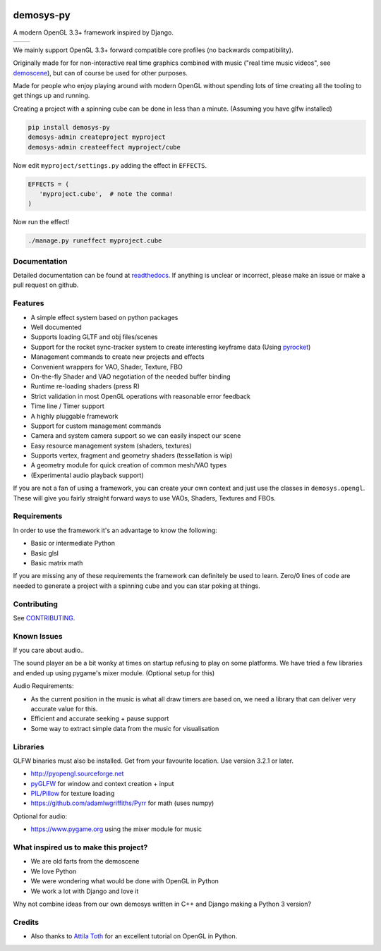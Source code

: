 |pypi| |travis| |rtd|

demosys-py
==========

A modern OpenGL 3.3+ framework inspired by Django.

+-----------------+-----------------+
| |screenshot1|   | |screenshot2|   |
+-----------------+-----------------+

We mainly support OpenGL 3.3+ forward compatible core profiles (no backwards compatibility).

Originally made for for non-interactive real time graphics combined with music
("real time music videos", see `demoscene <https://en.wikipedia.org/wiki/Demoscene>`__),
but can of course be used for other purposes.

Made for people who enjoy playing around with modern OpenGL without spending lots of
time creating all the tooling to get things up and running.

Creating a project with a spinning cube can be done in less than a minute.
(Assuming you have glfw installed)

.. code-block:: shell

   pip install demosys-py
   demosys-admin createproject myproject
   demosys-admin createeffect myproject/cube

Now edit ``myproject/settings.py`` adding the effect in ``EFFECTS``.

.. code-block:: python

   EFFECTS = (
      'myproject.cube',  # note the comma!
   )

Now run the effect!

.. code-block:: shell

   ./manage.py runeffect myproject.cube

Documentation
-------------

Detailed documentation can be found at readthedocs_.
If anything is unclear or incorrect, please make an issue or make a pull request on github.

Features
--------

- A simple effect system based on python packages
- Well documented
- Supports loading GLTF and obj files/scenes
- Support for the rocket sync-tracker system to create interesting keyframe data (Using pyrocket_)
- Management commands to create new projects and effects
- Convenient wrappers for VAO, Shader, Texture, FBO
- On-the-fly Shader and VAO negotiation of the needed buffer binding
- Runtime re-loading shaders (press R)
- Strict validation in most OpenGL operations with reasonable error feedback
- Time line / Timer support
- A highly pluggable framework
- Support for custom management commands
- Camera and system camera support so we can easily inspect our scene
- Easy resource management system (shaders, textures)
- Supports vertex, fragment and geometry shaders (tessellation is wip)
- A geometry module for quick creation of common mesh/VAO types
- (Experimental audio playback support)

If you are not a fan of using a framework, you can create your own context
and just use the classes in ``demosys.opengl``. These will give you fairly
straight forward ways to use VAOs, Shaders, Textures and FBOs.

Requirements
------------

In order to use the framework it's an advantage to know the following:

- Basic or intermediate Python
- Basic glsl
- Basic matrix math

If you are missing any of these requirements the framework can definitely be used
to learn. Zero/0 lines of code are needed to generate a project with a spinning
cube and you can star poking at things.

Contributing
------------

See `CONTRIBUTING <CONTRIBUTING.md>`__.

Known Issues
------------

If you care about audio..

The sound player an be a bit wonky at times on startup refusing to play
on some platforms. We have tried a few libraries and ended up using
pygame's mixer module. (Optional setup for this)

Audio Requirements:

- As the current position in the music is what all
  draw timers are based on, we need a library that can deliver very accurate value for this.
- Efficient and accurate seeking + pause support
- Some way to extract simple data from the music for visualisation

Libraries
---------

GLFW binaries must also be installed. Get from your favourite location.
Use version 3.2.1 or later.

-  `http://pyopengl.sourceforge.net <http://pyopengl.sourceforge.net/>`__
-  `pyGLFW <https://github.com/FlorianRhiem/pyGLFW>`__ for window and
   context creation + input
-  `PIL/Pillow <https://github.com/python-pillow/Pillow>`__ for texture
   loading
-  https://github.com/adamlwgriffiths/Pyrr for math (uses numpy)

Optional for audio:

-  https://www.pygame.org using the mixer module for music

What inspired us to make this project?
--------------------------------------

- We are old farts from the demoscene
- We love Python
- We were wondering what would be done with OpenGL in Python
- We work a lot with Django and love it

Why not combine ideas from our own demosys written in C++ and Django
making a Python 3 version?

Credits
-------

-  Also thanks to `Attila
   Toth <https://www.youtube.com/channel/UC4L3JyeL7TXQM1f3yD6iVQQ>`__
   for an excellent tutorial on OpenGL in Python.

.. _testdemo: https://github.com/Contraz/demosys-py-test
.. _pyrocket: https://github.com/Contraz/pyrocket
.. |pypi| image:: https://img.shields.io/pypi/v/demosys-py.svg
   :target: https://pypi.python.org/pypi/demosys-py
.. |travis| image:: https://travis-ci.org/Contraz/demosys-py.svg?branch=master
   :target: https://travis-ci.org/Contraz/demosys-py
.. |rtd| image:: https://readthedocs.org/projects/demosys-py/badge/?version=latest
   :target: http://demosys-py.readthedocs.io/en/latest/?badge=latest
.. |screenshot1| image:: https://objects.zetta.io:8443/v1/AUTH_06e2dbea5e824620b20b470197323277/contraz.no-static/gfx/productions/SimLife3.png
.. |screenshot2| image:: https://objects.zetta.io:8443/v1/AUTH_06e2dbea5e824620b20b470197323277/contraz.no-static/gfx/productions/SimLife2.png
.. _readthedocs: http://demosys-py.readthedocs.io/
